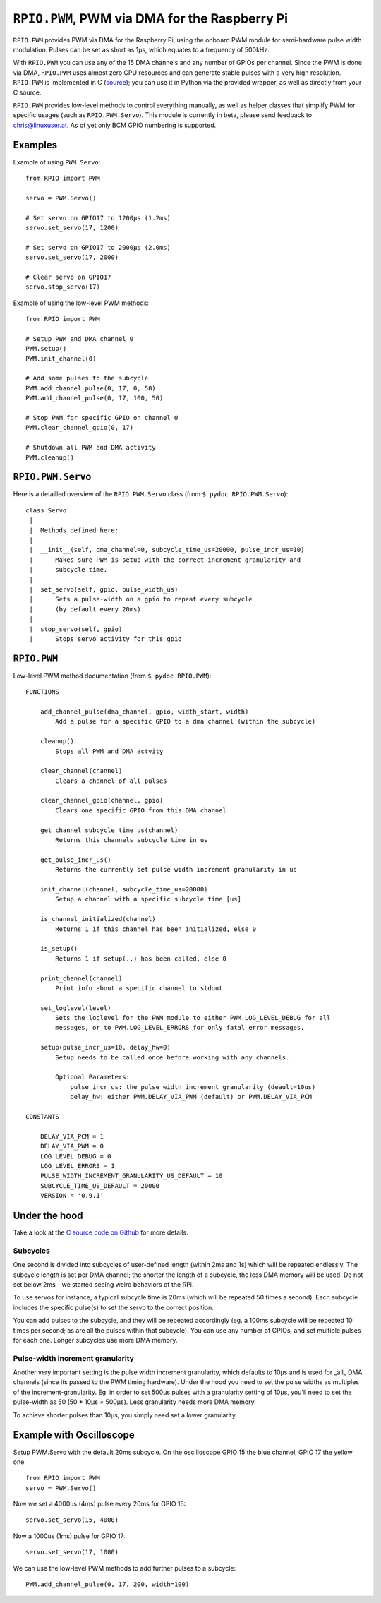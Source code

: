 .. _ref-rpio-pwm-py:

``RPIO.PWM``, PWM via DMA for the Raspberry Pi
==============================================

``RPIO.PWM`` provides PWM via DMA for the Raspberry Pi, using the onboard PWM module for 
semi-hardware pulse width modulation. Pulses can be set as short as 1µs, which
equates to a frequency of 500kHz. 

With ``RPIO.PWM`` you can use any of the 15 DMA channels and 
any number of GPIOs per channel. Since the PWM is done via DMA, ``RPIO.PWM`` uses almost zero CPU 
resources and can generate stable pulses with a very high resolution. 
``RPIO.PWM`` is implemented in C (`source <https://github.com/metachris/RPIO/blob/master/source/c_pwm/>`_); 
you can use it in Python via the provided wrapper, as well as directly from your C source.

``RPIO.PWM`` provides low-level methods to control everything manually, as well as helper
classes that simplify PWM for specific usages (such as ``RPIO.PWM.Servo``). This module is currently
in beta, please send feedback to chris@linuxuser.at. As of yet only BCM GPIO numbering is supported.


Examples
--------

Example of using ``PWM.Servo``::

    from RPIO import PWM

    servo = PWM.Servo()

    # Set servo on GPIO17 to 1200µs (1.2ms)
    servo.set_servo(17, 1200)

    # Set servo on GPIO17 to 2000µs (2.0ms)
    servo.set_servo(17, 2000)

    # Clear servo on GPIO17
    servo.stop_servo(17)


Example of using the low-level PWM methods::

    from RPIO import PWM

    # Setup PWM and DMA channel 0
    PWM.setup()
    PWM.init_channel(0)

    # Add some pulses to the subcycle
    PWM.add_channel_pulse(0, 17, 0, 50)
    PWM.add_channel_pulse(0, 17, 100, 50)

    # Stop PWM for specific GPIO on channel 0
    PWM.clear_channel_gpio(0, 17)

    # Shutdown all PWM and DMA activity
    PWM.cleanup()


``RPIO.PWM.Servo``
------------------

Here is a detailled overview of the ``RPIO.PWM.Servo`` class (from ``$ pydoc RPIO.PWM.Servo``)::

    class Servo
     |
     |  Methods defined here:
     |
     |  __init__(self, dma_channel=0, subcycle_time_us=20000, pulse_incr_us=10)
     |      Makes sure PWM is setup with the correct increment granularity and
     |      subcycle time.
     |
     |  set_servo(self, gpio, pulse_width_us)
     |      Sets a pulse-width on a gpio to repeat every subcycle
     |      (by default every 20ms).
     |
     |  stop_servo(self, gpio)
     |      Stops servo activity for this gpio


``RPIO.PWM``
------------

Low-level PWM method documentation (from ``$ pydoc RPIO.PWM``)::

    FUNCTIONS

        add_channel_pulse(dma_channel, gpio, width_start, width)
            Add a pulse for a specific GPIO to a dma channel (within the subcycle)

        cleanup()
            Stops all PWM and DMA actvity

        clear_channel(channel)
            Clears a channel of all pulses

        clear_channel_gpio(channel, gpio)
            Clears one specific GPIO from this DMA channel

        get_channel_subcycle_time_us(channel)
            Returns this channels subcycle time in us

        get_pulse_incr_us()
            Returns the currently set pulse width increment granularity in us

        init_channel(channel, subcycle_time_us=20000)
            Setup a channel with a specific subcycle time [us]

        is_channel_initialized(channel)
            Returns 1 if this channel has been initialized, else 0

        is_setup()
            Returns 1 if setup(..) has been called, else 0

        print_channel(channel)
            Print info about a specific channel to stdout

        set_loglevel(level)
            Sets the loglevel for the PWM module to either PWM.LOG_LEVEL_DEBUG for all
            messages, or to PWM.LOG_LEVEL_ERRORS for only fatal error messages.

        setup(pulse_incr_us=10, delay_hw=0)
            Setup needs to be called once before working with any channels.

            Optional Parameters:
                pulse_incr_us: the pulse width increment granularity (deault=10us)
                delay_hw: either PWM.DELAY_VIA_PWM (default) or PWM.DELAY_VIA_PCM

    CONSTANTS

        DELAY_VIA_PCM = 1
        DELAY_VIA_PWM = 0
        LOG_LEVEL_DEBUG = 0
        LOG_LEVEL_ERRORS = 1
        PULSE_WIDTH_INCREMENT_GRANULARITY_US_DEFAULT = 10
        SUBCYCLE_TIME_US_DEFAULT = 20000
        VERSION = '0.9.1'


Under the hood
--------------

Take a look at the `C source code on Github <https://github.com/metachris/RPIO/blob/master/source/c_pwm/>`_
for more details.

Subcycles
^^^^^^^^^

One second is divided into subcycles of user-defined length (within 2ms and 1s)
which will be repeated endlessly. The subcycle length is set
per DMA channel; the shorter the length of a subcycle, the less DMA memory will
be used. Do not set below 2ms - we started seeing weird behaviors of the RPi.
 
To use servos for instance, a typical subcycle time is 20ms (which will be repeated
50 times a second). Each subcycle includes the specific pulse(s) to set the servo
to the correct position.

You can add pulses to the subcycle, and they will be repeated accordingly (eg.
a 100ms subcycle will be repeated 10 times per second; as are all the pulses
within that subcycle). You can use any number of GPIOs, and set multiple pulses
for each one. Longer subcycles use more DMA memory.


Pulse-width increment granularity
^^^^^^^^^^^^^^^^^^^^^^^^^^^^^^^^^
Another very important setting is the pulse width increment granularity, which
defaults to 10µs and is used for _all_ DMA channels (since its passed to the PWM
timing hardware). Under the hood you need to set the pulse widths as multiples
of the increment-granularity. Eg. in order to set 500µs pulses with a granularity
setting of 10µs, you'll need to set the pulse-width as 50 (50 * 10µs = 500µs).
Less granularity needs more DMA memory.

To achieve shorter pulses than 10µs, you simply need set a lower granularity.


Example with Oscilloscope
-------------------------

Setup PWM.Servo with the default 20ms subcycle. On the oscilloscope GPIO 15 the 
blue channel, GPIO 17 the yellow one.

::

    from RPIO import PWM
    servo = PWM.Servo()

.. image:: images/pwm_0.png

Now we set a 4000us (4ms) pulse every 20ms for GPIO 15::

    servo.set_servo(15, 4000)

.. image:: images/pwm_1.png

Now a 1000us (1ms) pulse for GPIO 17::

    servo.set_servo(17, 1000)

.. image:: images/pwm_2.png

We can use the low-level PWM methods to add further pulses to a subcycle::

    PWM.add_channel_pulse(0, 17, 200, width=100)

.. image:: images/pwm_3.png
